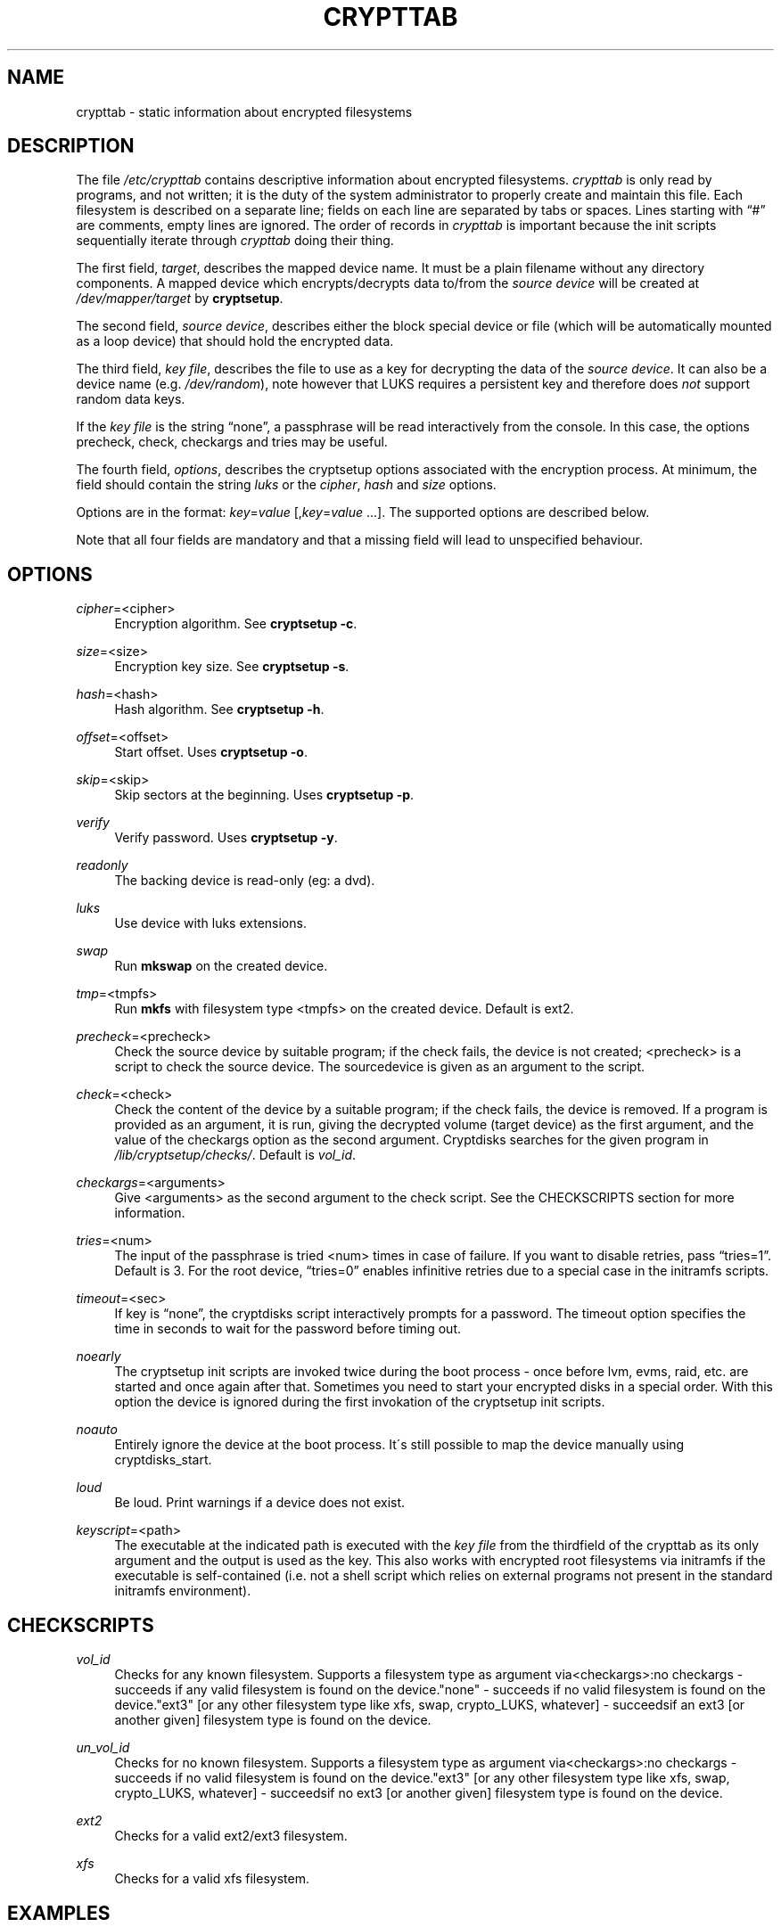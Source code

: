 .\"     Title: crypttab
.\"    Author: 
.\" Generator: DocBook XSL Stylesheets v1.73.2 <http://docbook.sf.net/>
.\"      Date: 2008-06-15
.\"    Manual: cryptsetup manual
.\"    Source: cryptsetup 2:1.0.6-2ubuntu4
.\"
.TH "CRYPTTAB" "5" "2008\-06\-15" "cryptsetup 2:1\.0\.6\-2ubuntu4" "cryptsetup manual"
.\" disable hyphenation
.nh
.\" disable justification (adjust text to left margin only)
.ad l
.SH "NAME"
crypttab - static information about encrypted filesystems
.SH "DESCRIPTION"
The file \fI/etc/crypttab\fR contains descriptive information about encrypted filesystems\. \fIcrypttab\fR is only read by programs, and not written; it is the duty of the system administrator to properly create and maintain this file\. Each filesystem is described on a separate line; fields on each line are separated by tabs or spaces\. Lines starting with \(lq#\(rq are comments, empty lines are ignored\. The order of records in \fIcrypttab\fR is important because the init scripts sequentially iterate through \fIcrypttab\fR doing their thing\.
.sp
The first field, \fItarget\fR, describes the mapped device name\. It must be a plain filename without any directory components\. A mapped device which encrypts/decrypts data to/from the \fIsource device\fR will be created at \fI/dev/mapper/target\fR by \fBcryptsetup\fR\.
.sp
The second field, \fIsource device\fR, describes either the block special device or file (which will be automatically mounted as a loop device) that should hold the encrypted data\.
.sp
The third field, \fIkey file\fR, describes the file to use as a key for decrypting the data of the \fIsource device\fR\. It can also be a device name (e\.g\. \fI/dev/random\fR), note however that LUKS requires a persistent key and therefore does \fInot\fR support random data keys\.
.sp
If the \fIkey file\fR is the string \(lqnone\(rq, a passphrase will be read interactively from the console\. In this case, the options precheck, check, checkargs and tries may be useful\.
.sp
The fourth field, \fIoptions\fR, describes the cryptsetup options associated with the encryption process\. At minimum, the field should contain the string \fIluks\fR or the \fIcipher\fR, \fIhash\fR and \fIsize\fR options\.
.sp
Options are in the format: \fIkey\fR=\fIvalue\fR [,\fIkey\fR=\fIvalue\fR \&...]\. The supported options are described below\.
.sp
Note that all four fields are mandatory and that a missing field will lead to unspecified behaviour\.
.sp
.SH "OPTIONS"
.PP
\fIcipher\fR=<cipher>
.RS 4
Encryption algorithm\. See
\fBcryptsetup \-c\fR\.
.RE
.PP
\fIsize\fR=<size>
.RS 4
Encryption key size\. See
\fBcryptsetup \-s\fR\.
.RE
.PP
\fIhash\fR=<hash>
.RS 4
Hash algorithm\. See
\fBcryptsetup \-h\fR\.
.RE
.PP
\fIoffset\fR=<offset>
.RS 4
Start offset\. Uses
\fBcryptsetup \-o\fR\.
.RE
.PP
\fIskip\fR=<skip>
.RS 4
Skip sectors at the beginning\. Uses
\fBcryptsetup \-p\fR\.
.RE
.PP
\fIverify\fR
.RS 4
Verify password\. Uses
\fBcryptsetup \-y\fR\.
.RE
.PP
\fIreadonly\fR
.RS 4
The backing device is read\-only (eg: a dvd)\.
.RE
.PP
\fIluks\fR
.RS 4
Use device with luks extensions\.
.RE
.PP
\fIswap\fR
.RS 4
Run
\fBmkswap\fR
on the created device\.
.RE
.PP
\fItmp\fR=<tmpfs>
.RS 4
Run
\fBmkfs\fR
with filesystem type <tmpfs> on the created device\. Default is ext2\.
.RE
.PP
\fIprecheck\fR=<precheck>
.RS 4
Check the source device by suitable program; if the check fails, the device is not created; <precheck> is a script to check the source device\. The sourcedevice is given as an argument to the script\.
.RE
.PP
\fIcheck\fR=<check>
.RS 4
Check the content of the device by a suitable program; if the check fails, the device is removed\. If a program is provided as an argument, it is run, giving the decrypted volume (target device) as the first argument, and the value of the checkargs option as the second argument\. Cryptdisks searches for the given program in
\fI/lib/cryptsetup/checks/\fR\. Default is
\fIvol_id\fR\.
.RE
.PP
\fIcheckargs\fR=<arguments>
.RS 4
Give <arguments> as the second argument to the check script\. See the CHECKSCRIPTS section for more information\.
.RE
.PP
\fItries\fR=<num>
.RS 4
The input of the passphrase is tried <num> times in case of failure\. If you want to disable retries, pass
\(lqtries=1\(rq\. Default is 3\. For the root device,
\(lqtries=0\(rq
enables infinitive retries due to a special case in the initramfs scripts\.
.RE
.PP
\fItimeout\fR=<sec>
.RS 4
If key is
\(lqnone\(rq, the cryptdisks script interactively prompts for a password\. The timeout option specifies the time in seconds to wait for the password before timing out\.
.RE
.PP
\fInoearly\fR
.RS 4
The cryptsetup init scripts are invoked twice during the boot process \- once before lvm, evms, raid, etc\. are started and once again after that\. Sometimes you need to start your encrypted disks in a special order\. With this option the device is ignored during the first invokation of the cryptsetup init scripts\.
.RE
.PP
\fInoauto\fR
.RS 4
Entirely ignore the device at the boot process\. It\'s still possible to map the device manually using cryptdisks_start\.
.RE
.PP
\fIloud\fR
.RS 4
Be loud\. Print warnings if a device does not exist\.
.RE
.PP
\fIkeyscript\fR=<path>
.RS 4
The executable at the indicated path is executed with the
\fIkey file\fR
from the thirdfield of the crypttab as its only argument and the output is used as the key\. This also works with encrypted root filesystems via initramfs if the executable is self\-contained (i\.e\. not a shell script which relies on external programs not present in the standard initramfs environment)\.
.RE
.SH "CHECKSCRIPTS"
.PP
\fIvol_id\fR
.RS 4
Checks for any known filesystem\. Supports a filesystem type as argument via<checkargs>:no checkargs \- succeeds if any valid filesystem is found on the device\."none" \- succeeds if no valid filesystem is found on the device\."ext3" [or any other filesystem type like xfs, swap, crypto_LUKS, whatever] \- succeedsif an ext3 [or another given] filesystem type is found on the device\.
.RE
.PP
\fIun_vol_id\fR
.RS 4
Checks for no known filesystem\. Supports a filesystem type as argument via<checkargs>:no checkargs \- succeeds if no valid filesystem is found on the device\."ext3" [or any other filesystem type like xfs, swap, crypto_LUKS, whatever] \- succeedsif no ext3 [or another given] filesystem type is found on the device\.
.RE
.PP
\fIext2\fR
.RS 4
Checks for a valid ext2/ext3 filesystem\.
.RE
.PP
\fIxfs\fR
.RS 4
Checks for a valid xfs filesystem\.
.RE
.SH "EXAMPLES"
.PP

.sp
.RS 4
.nf
# Encrypted swap device
cswap /dev/sda6 /dev/random swap
    
# Encrypted luks disk with interactive password
cdisk0 /dev/hda1 none luks
    
# Encrypted ext2 disk with interactive password
# \- retry 5 times if the check fails
cdisk1 /dev/sda2 none checkargs=ext2,tries=5

# Encrypted disk with interactive password
# \- use a nondefault check script
# \- no retries
cdisk2 /dev/hdc1 none check=customscript,tries=1

# Encrypted disk with interactive password
# \- twofish as the cipher
cdisk3 /dev/sda3 none cipher=twofish
   
.fi
.RE
.sp
.SH "ENVIRONMENT"
.PP
\fICRYPTDISKS_ENABLE\fR
.RS 4
Set to
\fIyes\fR
to run cryptdisks at startup\. Set to
\fIno\fR
to disable cryptdisks\.
.RE
.PP
\fICRYPTDISKS_MOUNT\fR
.RS 4
Specifies the mountpoints that are mounted before cryptdisks is invoked\. Useful for keys on removable devices, such as cdrom, usbstick, flashcard, etc\.
.RE
.PP
\fICRYPTDISKS_CHECK\fR
.RS 4
Specifies the checkscript to be run against the target device, after cryptdisks has been invoked\. The target device is passed as the first and only argument to the checkscript\. Takes effect if the
\fIcheck\fR
option is given in crypttab with no value\.
.RE
.PP
\fICRYPTDISKS_PRECHECK\fR
.RS 4
Specifies the checkscript to be run against the source device, before cryptdisks has been invoked\. The source device is given as the first and only argument to the checkscript\. Takes effect if the
\fIprecheck\fR
option is given in crypttab with no value\.
.RE
.PP
\fICRYPTDISKS_TIMEOUT\fR
.RS 4
Specifies the time in seconds to wait for the password before timing out\. Takes effect if the
\fItimeout\fR
option is given in crypttab with no value\.
.RE
.SH "SEE ALSO"
\fBcryptsetup\fR(8), \fI/etc/crypttab\fR
.SH "AUTHOR"
This manual page was originally written by Bastian Kleineidam <calvin@debian\.org> for the Debian distribution of cryptsetup\. It has been further improved by Michael Gebetsroither <michael\.geb@gmx\.at>, Jonas Meurer <jonas@freesources\.org> and David Härdeman <david@hardeman\.nu>\.
.sp
